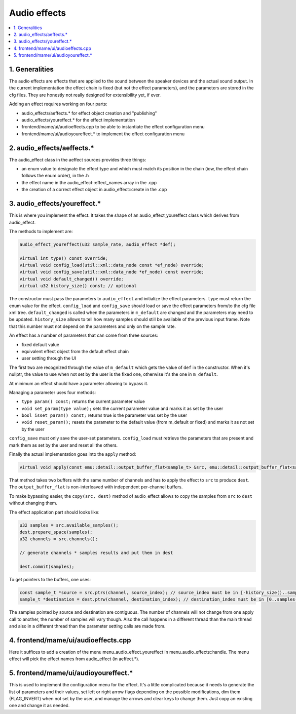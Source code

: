 Audio effects
=============

.. contents:: :local:


1. Generalities
---------------

The audio effects are effects that are applied to the sound between
the speaker devices and the actual sound output.  In the current
implementation the effect chain is fixed (but not the effect
parameters), and the parameters are stored in the cfg files.  They are
honestly not really designed for extensibility yet, if ever.

Adding an effect requires working on four parts:

* audio_effects/aeffects.* for effect object creation and "publishing"
* audio_effects/youreffect.* for the effect implementation
* frontend/mame/ui/audioeffects.cpp to be able to instantiate the effect configuration menu
* frontend/mame/ui/audioyoureffect.* to implement the effect configuration menu

2. audio_effects/aeffects.*
---------------------------

The audio_effect class in the aeffect sources provides three things:

* an enum value to designate the effect type and which must match its
  position in the chain (iow, the effect chain follows the enum order),
  in the .h
* the effect name in the audio_effect::effect_names array in the .cpp
* the creation of a correct effect object in audio_effect::create in the .cpp



3. audio_effects/youreffect.*
-----------------------------

This is where you implement the effect.  It takes the shape of an
audio_effect_youreffect class which derives from audio_effect.

The methods to implement are:

.. code-block:: C++

    audio_effect_youreffect(u32 sample_rate, audio_effect *def);

    virtual int type() const override;
    virtual void config_load(util::xml::data_node const *ef_node) override;
    virtual void config_save(util::xml::data_node *ef_node) const override;
    virtual void default_changed() override;
    virtual u32 history_size() const; // optional

The constructor must pass the parameters to ``audio_effect`` and
initialize the effect parameters.  ``type`` must return the enum value
for the effect.  ``config_load`` and ``config_save`` should load or
save the effect parameters from/to the cfg file xml tree.
``default_changed`` is called when the parameters in ``m_default`` are
changed and the parameters may need to be updated.  ``history_size``
allows to tell how many samples should still be available of the
previous input frame.  Note that this number must not depend on the
parameters and only on the sample rate.

An effect has a number of parameters that can come from three sources:

* fixed default value
* equivalent effect object from the default effect chain
* user setting through the UI

The first two are recognized through the value of ``m_default`` which
gets the value of ``def`` in the constructor.  When it's nullptr, the
value to use when not set by the user is the fixed one, otherwise it's
the one in ``m_default``.

At minimum an effect should have a parameter allowing to bypass it.

Managing a parameter uses four methods:

* ``type param() const;``  returns the current parameter value
* ``void set_param(type value);``  sets the current parameter value and marks it as set by the user
* ``bool isset_param() const;``  returns true is the parameter was set by the user
* ``void reset_param();``  resets the parameter to the default value (from m_default or fixed) and marks it as not set by the user

``config_save`` must only save the user-set parameters.
``config_load`` must retrieve the parameters that are present and mark
them as set by the user and reset all the others.

Finally the actual implementation goes into the ``apply`` method:

.. code-block:: C++

    virtual void apply(const emu::detail::output_buffer_flat<sample_t> &src, emu::detail::output_buffer_flat<sample_t> &dest) override;

That method takes two buffers with the same number of channels and has
to apply the effect to ``src`` to produce ``dest``.  The
``output_buffer_flat`` is non-interleaved with independent per-channel
buffers.

To make bypassing easier, the ``copy(src, dest)`` method of
audio_effect allows to copy the samples from ``src`` to ``dest``
without changing them.

The effect application part should looks like:

.. code-block:: C++

    u32 samples = src.available_samples();
    dest.prepare_space(samples);
    u32 channels = src.channels();

    // generate channels * samples results and put them in dest

    dest.commit(samples);

To get pointers to the buffers, one uses:

.. code-block:: C++

    const sample_t *source = src.ptrs(channel, source_index); // source_index must be in [-history_size()..samples-1]
    sample_t *destination = dest.ptrw(channel, destination_index); // destination_index must be in [0..samples-1]

The samples pointed by source and destination are contiguous.  The
number of channels will not change from one apply call to another, the
number of samples will vary though.  Also the call happens in a
different thread than the main thread and also in a different thread
than the parameter setting calls are made from.




4. frontend/mame/ui/audioeffects.cpp
------------------------------------

Here it suffices to add a creation of the menu
menu_audio_effect_youreffect in menu_audio_effects::handle.  The menu
effect will pick the effect names from audio_effect (in aeffect.*).


5. frontend/mame/ui/audioyoureffect.*
-------------------------------------

This is used to implement the configuration menu for the effect.  It's
a little complicated because it needs to generate the list of
parameters and their values, set left or right arrow flags depending
on the possible modifications, dim them (FLAG_INVERT) when not set by
the user, and manage the arrows and clear keys to change them.  Just
copy an existing one and change it as needed.
